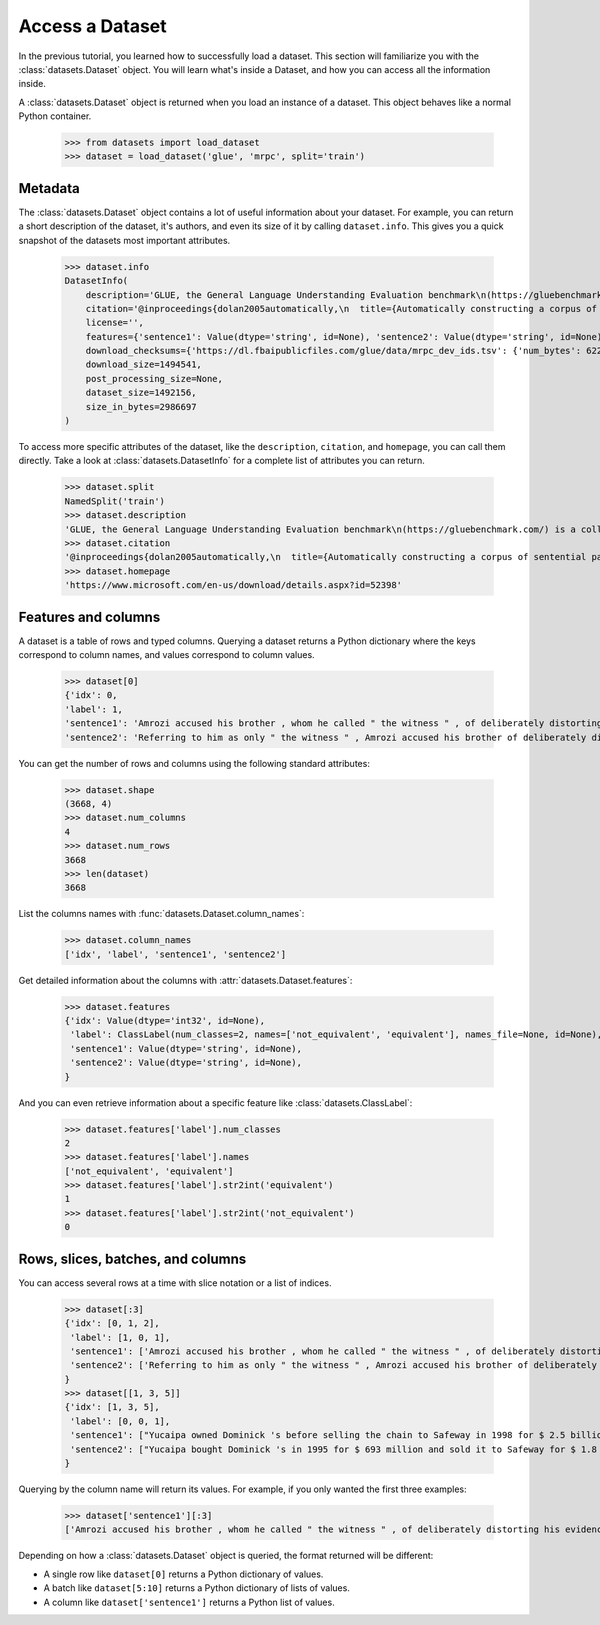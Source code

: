 Access a Dataset
================

In the previous tutorial, you learned how to successfully load a dataset. This section will familiarize you with the :class:`datasets.Dataset` object. You will learn what's inside a Dataset, and how you can access all the information inside. 

A :class:`datasets.Dataset` object is returned when you load an instance of a dataset. This object behaves like a normal Python container.

    >>> from datasets import load_dataset
    >>> dataset = load_dataset('glue', 'mrpc', split='train')

Metadata
--------

The :class:`datasets.Dataset` object contains a lot of useful information about your dataset. For example, you can return a short description of the dataset, it's authors, and even its size of it by calling ``dataset.info``. This gives you a quick snapshot of the datasets most important attributes.

    >>> dataset.info
    DatasetInfo(
        description='GLUE, the General Language Understanding Evaluation benchmark\n(https://gluebenchmark.com/) is a collection of resources for training,\nevaluating, and analyzing natural language understanding systems.\n\n', 
        citation='@inproceedings{dolan2005automatically,\n  title={Automatically constructing a corpus of sentential paraphrases},\n  author={Dolan, William B and Brockett, Chris},\n  booktitle={Proceedings of the Third International Workshop on Paraphrasing (IWP2005)},\n  year={2005}\n}\n@inproceedings{wang2019glue,\n  title={{GLUE}: A Multi-Task Benchmark and Analysis Platform for Natural Language Understanding},\n  author={Wang, Alex and Singh, Amanpreet and Michael, Julian and Hill, Felix and Levy, Omer and Bowman, Samuel R.},\n  note={In the Proceedings of ICLR.},\n  year={2019}\n}\n', homepage='https://www.microsoft.com/en-us/download/details.aspx?id=52398', 
        license='', 
        features={'sentence1': Value(dtype='string', id=None), 'sentence2': Value(dtype='string', id=None), 'label': ClassLabel(num_classes=2, names=['not_equivalent', 'equivalent'], names_file=None, id=None), 'idx': Value(dtype='int32', id=None)}, post_processed=None, supervised_keys=None, builder_name='glue', config_name='mrpc', version=1.0.0, splits={'train': SplitInfo(name='train', num_bytes=943851, num_examples=3668, dataset_name='glue'), 'validation': SplitInfo(name='validation', num_bytes=105887, num_examples=408, dataset_name='glue'), 'test': SplitInfo(name='test', num_bytes=442418, num_examples=1725, dataset_name='glue')}, 
        download_checksums={'https://dl.fbaipublicfiles.com/glue/data/mrpc_dev_ids.tsv': {'num_bytes': 6222, 'checksum': '971d7767d81b997fd9060ade0ec23c4fc31cbb226a55d1bd4a1bac474eb81dc7'}, 'https://dl.fbaipublicfiles.com/senteval/senteval_data/msr_paraphrase_train.txt': {'num_bytes': 1047044, 'checksum': '60a9b09084528f0673eedee2b69cb941920f0b8cd0eeccefc464a98768457f89'}, 'https://dl.fbaipublicfiles.com/senteval/senteval_data/msr_paraphrase_test.txt': {'num_bytes': 441275, 'checksum': 'a04e271090879aaba6423d65b94950c089298587d9c084bf9cd7439bd785f784'}}, 
        download_size=1494541, 
        post_processing_size=None, 
        dataset_size=1492156, 
        size_in_bytes=2986697
    )

To access more specific attributes of the dataset, like the ``description``, ``citation``, and ``homepage``, you can call them directly. Take a look at :class:`datasets.DatasetInfo` for a complete list of attributes you can return.

    >>> dataset.split
    NamedSplit('train')
    >>> dataset.description
    'GLUE, the General Language Understanding Evaluation benchmark\n(https://gluebenchmark.com/) is a collection of resources for training,\nevaluating, and analyzing natural language understanding systems.\n\n'
    >>> dataset.citation
    '@inproceedings{dolan2005automatically,\n  title={Automatically constructing a corpus of sentential paraphrases},\n  author={Dolan, William B and Brockett, Chris},\n  booktitle={Proceedings of the Third International Workshop on Paraphrasing (IWP2005)},\n  year={2005}\n}\n@inproceedings{wang2019glue,\n  title={{GLUE}: A Multi-Task Benchmark and Analysis Platform for Natural Language Understanding},\n  author={Wang, Alex and Singh, Amanpreet and Michael, Julian and Hill, Felix and Levy, Omer and Bowman, Samuel R.},\n  note={In the Proceedings of ICLR.},\n  year={2019}\n}\n\nNote that each GLUE dataset has its own citation. Please see the source to see\nthe correct citation for each contained dataset.'
    >>> dataset.homepage
    'https://www.microsoft.com/en-us/download/details.aspx?id=52398'

Features and columns
--------------------

A dataset is a table of rows and typed columns. Querying a dataset returns a Python dictionary where the keys correspond to column names, and values correspond to column values.

    >>> dataset[0]
    {'idx': 0,
    'label': 1,
    'sentence1': 'Amrozi accused his brother , whom he called " the witness " , of deliberately distorting his evidence .',
    'sentence2': 'Referring to him as only " the witness " , Amrozi accused his brother of deliberately distorting his evidence .'}

You can get the number of rows and columns using the following standard attributes:

    >>> dataset.shape
    (3668, 4)
    >>> dataset.num_columns
    4
    >>> dataset.num_rows
    3668
    >>> len(dataset)
    3668

List the columns names with :func:`datasets.Dataset.column_names`:

    >>> dataset.column_names
    ['idx', 'label', 'sentence1', 'sentence2']

Get detailed information about the columns with :attr:`datasets.Dataset.features`:

    >>> dataset.features
    {'idx': Value(dtype='int32', id=None),
     'label': ClassLabel(num_classes=2, names=['not_equivalent', 'equivalent'], names_file=None, id=None),
     'sentence1': Value(dtype='string', id=None),
     'sentence2': Value(dtype='string', id=None),
    }

And you can even retrieve information about a specific feature like :class:`datasets.ClassLabel`:

    
    >>> dataset.features['label'].num_classes
    2
    >>> dataset.features['label'].names
    ['not_equivalent', 'equivalent']
    >>> dataset.features['label'].str2int('equivalent')
    1
    >>> dataset.features['label'].str2int('not_equivalent')
    0


Rows, slices, batches, and columns
----------------------------------

You can access several rows at a time with slice notation or a list of indices.

    >>> dataset[:3]
    {'idx': [0, 1, 2],
     'label': [1, 0, 1],
     'sentence1': ['Amrozi accused his brother , whom he called " the witness " , of deliberately distorting his evidence .', "Yucaipa owned Dominick 's before selling the chain to Safeway in 1998 for $ 2.5 billion .", 'They had published an advertisement on the Internet on June 10 , offering the cargo for sale , he added .'],
     'sentence2': ['Referring to him as only " the witness " , Amrozi accused his brother of deliberately distorting his evidence .', "Yucaipa bought Dominick 's in 1995 for $ 693 million and sold it to Safeway for $ 1.8 billion in 1998 .", "On June 10 , the ship 's owners had published an advertisement on the Internet , offering the explosives for sale ."]
    }
    >>> dataset[[1, 3, 5]]
    {'idx': [1, 3, 5],
     'label': [0, 0, 1], 
     'sentence1': ["Yucaipa owned Dominick 's before selling the chain to Safeway in 1998 for $ 2.5 billion .", 'Around 0335 GMT , Tab shares were up 19 cents , or 4.4 % , at A $ 4.56 , having earlier set a record high of A $ 4.57 .', 'Revenue in the first quarter of the year dropped 15 percent from the same period a year earlier .'],
     'sentence2': ["Yucaipa bought Dominick 's in 1995 for $ 693 million and sold it to Safeway for $ 1.8 billion in 1998 .", 'Tab shares jumped 20 cents , or 4.6 % , to set a record closing high at A $ 4.57 .', "With the scandal hanging over Stewart 's company , revenue the first quarter of the year dropped 15 percent from the same period a year earlier ."]
    }

Querying by the column name will return its values. For example, if you only wanted the first three examples:

    >>> dataset['sentence1'][:3]
    ['Amrozi accused his brother , whom he called " the witness " , of deliberately distorting his evidence .', "Yucaipa owned Dominick 's before selling the chain to Safeway in 1998 for $ 2.5 billion .", 'They had published an advertisement on the Internet on June 10 , offering the cargo for sale , he added .']

Depending on how a :class:`datasets.Dataset` object is queried, the format returned will be different:

* A single row like ``dataset[0]`` returns a Python dictionary of values.
* A batch like ``dataset[5:10]`` returns a Python dictionary of lists of values.
* A column like ``dataset['sentence1']`` returns a Python list of values.
